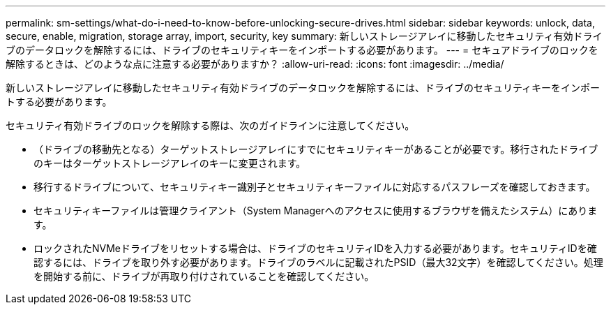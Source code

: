 ---
permalink: sm-settings/what-do-i-need-to-know-before-unlocking-secure-drives.html 
sidebar: sidebar 
keywords: unlock, data, secure, enable, migration, storage array, import, security, key 
summary: 新しいストレージアレイに移動したセキュリティ有効ドライブのデータロックを解除するには、ドライブのセキュリティキーをインポートする必要があります。 
---
= セキュアドライブのロックを解除するときは、どのような点に注意する必要がありますか？
:allow-uri-read: 
:icons: font
:imagesdir: ../media/


[role="lead"]
新しいストレージアレイに移動したセキュリティ有効ドライブのデータロックを解除するには、ドライブのセキュリティキーをインポートする必要があります。

セキュリティ有効ドライブのロックを解除する際は、次のガイドラインに注意してください。

* （ドライブの移動先となる）ターゲットストレージアレイにすでにセキュリティキーがあることが必要です。移行されたドライブのキーはターゲットストレージアレイのキーに変更されます。
* 移行するドライブについて、セキュリティキー識別子とセキュリティキーファイルに対応するパスフレーズを確認しておきます。
* セキュリティキーファイルは管理クライアント（System Managerへのアクセスに使用するブラウザを備えたシステム）にあります。
* ロックされたNVMeドライブをリセットする場合は、ドライブのセキュリティIDを入力する必要があります。セキュリティIDを確認するには、ドライブを取り外す必要があります。ドライブのラベルに記載されたPSID（最大32文字）を確認してください。処理を開始する前に、ドライブが再取り付けされていることを確認してください。

